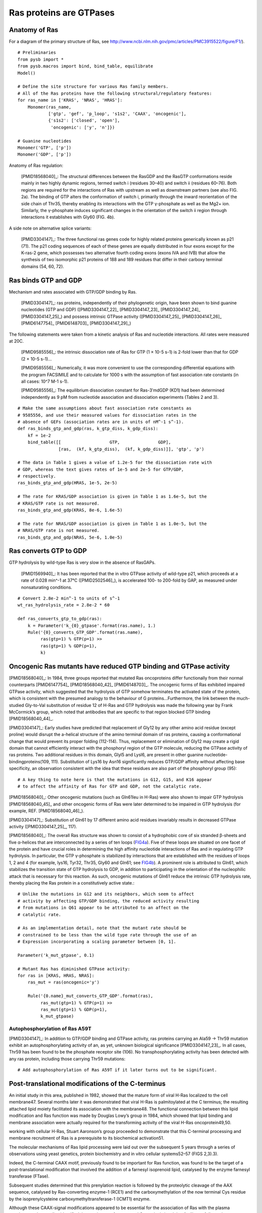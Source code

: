 Ras proteins are GTPases
========================

Anatomy of Ras
--------------

For a diagram of the primary structure of Ras, see
http://www.ncbi.nlm.nih.gov/pmc/articles/PMC3915522/figure/F1/).

.. image:: /images/18568040_ras_anatomy.jpg
    :height: 100px

::

    # Preliminaries
    from pysb import *
    from pysb.macros import bind, bind_table, equilibrate
    Model()

    # Define the site structure for various Ras family members.
    # All of the Ras proteins have the following structural/regulatory features:
    for ras_name in ['KRAS', 'NRAS', 'HRAS']:
        Monomer(ras_name,
                ['gtp', 'gef', 'p_loop', 's1s2', 'CAAX', 'oncogenic'],
                {'s1s2': ['closed', 'open'],
                 'oncogenic': ['y', 'n']})

    # Guanine nucleotides
    Monomer('GTP', ['p'])
    Monomer('GDP', ['p'])

Anatomy of Ras regulation:

    [PMID18568040]_: The structural differences between the RasGDP and the RasGTP
    conformations reside mainly in two highly dynamic regions, termed switch i
    (residues 30–40) and switch ii (residues 60–76). Both regions are required
    for the interactions of Ras with upstream as well as downstream partners
    (see also FIG. 2a). The binding of GTP alters the conformation of switch i,
    primarily through the inward reorientation of the side chain of Thr35,
    thereby enabling its interactions with the GTP γ-phosphate as well as the
    Mg2+ ion. Similarly, the γ-phosphate induces significant changes in the
    orientation of the switch ii region through interactions it establishes
    with Gly60 (FIG. 4b).

A side note on alternative splice variants:

    [PMID3304147]_: The three functional ras genes code for highly related proteins
    generically known as p21 (71). The p21 coding sequences of each of these
    genes are equally distributed in four exons except for the K-ras-2 gene,
    which possesses two alternative fourth coding exons (exons IVA and IVB)
    that allow the synthesis of two isomorphic p21 proteins of 188 and 189
    residues that differ in their carboxy terminal domains (54, 60, 72).

Ras binds GTP and GDP
---------------------

Mechanism and rates associated with GTP/GDP binding by Ras.

    [PMID3304147]_: ras proteins, independently of their phylogenetic origin, have
    been shown to bind guanine nucleotides (GTP and GDP) ([PMID3304147_22]_
    [PMID3304147_23]_ [PMID3304147_24]_ [PMID3304147_25]_) and possess intrinsic GTPase
    activity ([PMID3304147_25]_ [PMID3304147_26]_ [PMID6147754]_ [PMID6148703]_ [PMID3304147_29]_)

The following statements were taken from a kinetic analysis of Ras and
nucleotide interactions. All rates were measured at 20C.

    [PMID9585556]_: the intrinsic dissociation rate of Ras for GTP (1 × 10-5 s-1) is
    2-fold lower than that for GDP (2 × 10-5 s-1)...

    [PMID9585556]_: Numerically, it was more convenient to use the corresponding
    differential equations with the program FACSIMILE and to calculate for 1000
    s with the assumption of fast association rate constants (in all cases:
    10^7 M-1 s-1).

    [PMID9585556]_: The equilibrium dissociation constant for Ras-3′mdGDP (KD1) had
    been determined independently as 9 pM from nucleotide association and
    dissociation experiments (Tables 2 and 3).

::

    # Make the same assumptions about fast association rate constants as
    # 9585556, and use their measured values for dissociation rates in the
    # absence of GEFs (association rates are in units of nM^-1 s^-1).
    def ras_binds_gtp_and_gdp(ras, k_gtp_diss, k_gdp_diss):
        kf = 1e-2
        bind_table([[                   GTP,               GDP],
                    [ras,  (kf, k_gtp_diss),  (kf, k_gdp_diss)]], 'gtp', 'p')

    # The data in Table 1 gives a value of 1.2e-5 for the dissociation rate with
    # GDP, whereas the text gives rates of 1e-5 and 2e-5 for GTP/GDP,
    # respectively.
    ras_binds_gtp_and_gdp(HRAS, 1e-5, 2e-5)

    # The rate for KRAS/GDP association is given in Table 1 as 1.6e-5, but the
    # KRAS/GTP rate is not measured.
    ras_binds_gtp_and_gdp(KRAS, 8e-6, 1.6e-5)

    # The rate for NRAS/GDP association is given in Table 1 as 1.0e-5, but the
    # NRAS/GTP rate is not measured.
    ras_binds_gtp_and_gdp(NRAS, 5e-6, 1.0e-5)

Ras converts GTP to GDP
-----------------------

GTP hydrolysis by wild-type Ras is very slow in the absence of RasGAPs.

    [PMID1569940]_: It has been reported that the in vitro GTPase activity of
    wild-type p21, which proceeds at a rate of 0.028 min^-1 at 37°C
    ([PMID2502546]_), is accelerated 100- to 200-fold by GAP, as measured under
    nonsaturating conditions.

::

    # Convert 2.8e-2 min^-1 to units of s^-1
    wt_ras_hydrolysis_rate = 2.8e-2 * 60

    def ras_converts_gtp_to_gdp(ras):
        k = Parameter('k_{0}_gtpase'.format(ras.name), 1.)
        Rule('{0}_converts_GTP_GDP'.format(ras.name),
             ras(gtp=1) % GTP(p=1) >>
             ras(gtp=1) % GDP(p=1),
             k)

Oncogenic Ras mutants have reduced GTP binding and GTPase activity
-------------------------------------------------------------------

[PMID18568040]_: In 1984, three groups reported that mutated Ras oncoproteins
differ functionally from their normal counterparts [PMID6147754]_
[PMID18568040_42]_ [PMID6148703]_. The oncogenic forms of Ras exhibited impaired
GTPase activity, which suggested that the hydrolysis of GTP somehow terminates
the activated state of the protein, which is consistent with the presumed
analogy to the behaviour of G proteins...Furthermore, the link between the
much-studied Gly-to-Val substitution of residue 12 of H-Ras and GTP hydrolysis
was made the following year by Frank McCormick’s group, which noted that
antibodies that are specific to that region blocked GTP binding [PMID18568040_44]_.

[PMID3304147]_: Early studies have predicted that replacement of Gly12 by any other
amino acid residue (except proline) would disrupt the a-helical structure of
the amino terminal domain of ras proteins, causing a conformational change that
would prevent its proper folding (112-114). Thus, replacement or elimination of
Gly12 may create a rigid domain that cannot efficiently interact with the
phosphoryl region of the GTP molecule, reducing the GTPase activity of ras
proteins. Two additional residues in this domain, Glyl5 and Lysl6, are present
in other guanine nucleotide-bindingproteins(109, 111). Substitution of Lys16 by
Asn16 significantly reduces GTP/GDP affinity without affecting base
specificity, an observation consistent with the idea that these residues are
also part of the phosphoryl group (95)::

    # A key thing to note here is that the mutations in G12, G15, and K16 appear
    # to affect the affinity of Ras for GTP and GDP, not the catalytic rate.

[PMID18568040]_: Other oncogenic mutations (such as Gln61leu in H-Ras) were
also shown to impair GTP hydrolysis [PMID18568040_45]_ and other oncogenic forms of
Ras were later determined to be impaired in GTP hydrolysis (for example, REF.
[PMID18568040_46]_).

[PMID3304147]_: Substitution of Gln61 by 17 different amino acid residues
invariably results in decreased GTPase activity ([PMID3304147_25]_, 117).

.. _FIG4a: http://www.ncbi.nlm.nih.gov/pmc/articles/PMC3915522/figure/F4/
.. _FIG4b: http://www.ncbi.nlm.nih.gov/pmc/articles/PMC3915522/figure/F4/

[PMID18568040]_: The overall Ras structure was shown to consist of a
hydrophobic core of six stranded β-sheets and five α-helices that are
interconnected by a series of ten loops (FIG4a_). Five of these loops are
situated on one facet of the protein and have crucial roles in determining the
high affinity nucleotide interactions of Ras and in regulating GTP hydrolysis.
In particular, the GTP γ-phosphate is stabilized by interactions that are
established with the residues of loops 1, 2 and 4 (for example, lys16, Tyr32,
Thr35, Gly60 and Gln61; see FIG4b_). A prominent role is attributed to Gln61,
which stabilizes the transition state of GTP hydrolysis to GDP, in addition to
participating in the orientation of the nucleophilic attack that is necessary
for this reaction. As such, oncogenic mutations of Gln61 reduce the intrinsic
GTP hydrolysis rate, thereby placing the Ras protein in a constitutively active
state.::

    # Unlike the mutations in G12 and its neighbors, which seem to affect
    # activity by affecting GTP/GDP binding, the reduced activity resulting
    # from mutations in Q61 appear to be attributed to an affect on the
    # catalytic rate.

    # As an implementation detail, note that the mutant rate should be
    # constrained to be less than the wild type rate through the use of an
    # Expression incorporating a scaling parameter between [0, 1].

    Parameter('k_mut_gtpase', 0.1)

    # Mutant Ras has diminished GTPase activity:
    for ras in [KRAS, HRAS, NRAS]:
        ras_mut = ras(oncogenic='y')

        Rule('{0.name}_mut_converts_GTP_GDP'.format(ras),
             ras_mut(gtp=1) % GTP(p=1) >>
             ras_mut(gtp=1) % GDP(p=1),
             k_mut_gtpase)

Autophosphorylation of Ras A59T
~~~~~~~~~~~~~~~~~~~~~~~~~~~~~~~

[PMID3304147]_: In addition to GTP/GDP binding and GTPase activity, ras proteins
carrying an Ala59 -> Thr59 mutation exhibit an autophosphorylating activity of
an, as yet, unknown biological significance [PMID3304147_23]_. In all cases, Thr59
has been found to be the phosphate receptor site (106). No transphosphorylating
activity has been detected with any ras protein, including those carrying Thr59
mutations::

    # Add autophosphorylation of Ras A59T if it later turns out to be significant.


Post-translational modifications of the C-terminus
--------------------------------------------------

An initial study in this area, published in 1982, showed that the mature form
of viral H-Ras localized to the cell membrane47. Several months later it was
demonstrated that viral H-Ras is palmitoylated at the C terminus; the resulting
attached lipid moiety facilitated its association with the membrane48. The
functional connection between this lipid modification and Ras function was made
by Douglas Lowy’s group in 1984, which showed that lipid binding and membrane
association were actually required for the transforming activity of the viral
H-Ras oncoprotein49,50.

working with cellular H-Ras, Stuart Aaronson’s group proceeded to demonstrate
that this C-terminal processing and membrane recruitment of Ras is a
prerequisite to its biochemical activation51.

The molecular mechanisms of Ras lipid processing were laid out over the
subsequent 5 years through a series of observations using yeast genetics,
protein biochemistry and in vitro cellular systems52–57 (FIGS 2,3).3).

Indeed, the C-terminal CAAX motif, previously found to be important for Ras
function, was found to be the target of a post-translational modification that
involved the addition of a farnesyl isoprenoid lipid, catalysed by the enzyme
farnesyl transferase (FTase).

Subsequent studies determined that this prenylation reaction is followed by the
proteolytic cleavage of the AAX sequence, catalysed by Ras-converting enzyme-1
(RCE1) and the carboxymethylation of the now terminal Cys residue by the
isoprenylcysteine carboxymethyltransferase-1 (ICMT1) enzyme.

Although these CAAX-signal modifications appeared to be essential for the
association of Ras with the plasma membrane, other studies identified the
requirement for a second C-terminal signal that facilitates full membrane
recruitment and hence full Ras function (for example, see REF. 57). For
K-Ras-4B, this second signal is a string of positively-charged lys residues
upstream of the C terminus that are sufficient to anchor the protein to the
membrane. However, prenylated H-Ras, N-Ras and K-Ras-4A require a further
palmitoylation step in which a palmitoyl moiety is attached to upstream
C-terminal Cys residues before their anchoring in the membrane is stabilized.

